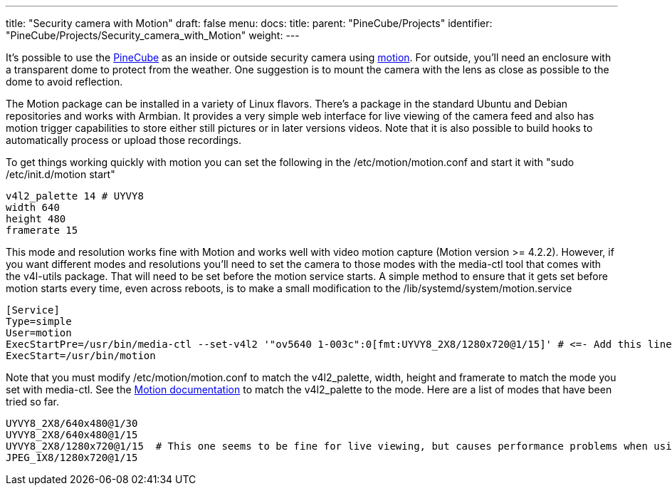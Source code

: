 ---
title: "Security camera with Motion"
draft: false
menu:
  docs:
    title:
    parent: "PineCube/Projects"
    identifier: "PineCube/Projects/Security_camera_with_Motion"
    weight: 
---

It's possible to use the link:/documentation/PineCube[PineCube] as an inside or outside security camera using https://motion-project.github.io/index.html[motion]. For outside, you'll need an enclosure with a transparent dome to protect from the weather. One suggestion is to mount the camera with the lens as close as possible to the dome to avoid reflection.

The Motion package can be installed in a variety of Linux flavors. There's a package in the standard Ubuntu and Debian repositories and works with Armbian. It provides a very simple web interface for live viewing of the camera feed and also has motion trigger capabilities to store either still pictures or in later versions videos. Note that it is also possible to build hooks to automatically process or upload those recordings.

To get things working quickly with motion you can set the following in the /etc/motion/motion.conf and start it with "sudo /etc/init.d/motion start"

 v4l2_palette 14 # UYVY8
 width 640
 height 480
 framerate 15

This mode and resolution works fine with Motion and works well with video motion capture (Motion version >= 4.2.2). However, if you want different modes and resolutions you'll need to set the camera to those modes with the media-ctl tool that comes with the v4l-utils package. That will need to be set before the motion service starts. A simple method to ensure that it gets set before motion starts every time, even across reboots, is to make a small modification to the /lib/systemd/system/motion.service

----
[Service]
Type=simple
User=motion
ExecStartPre=/usr/bin/media-ctl --set-v4l2 '"ov5640 1-003c":0[fmt:UYVY8_2X8/1280x720@1/15]' # <=- Add this line here with the mode that the camera will use
ExecStart=/usr/bin/motion
----

Note that you must modify /etc/motion/motion.conf to match the v4l2_palette, width, height and framerate to match the mode you set with media-ctl. See the https://motion-project.github.io/motion_config.html#v4l2_palette[Motion documentation] to match the v4l2_palette to the mode. Here are a list of modes that have been tried so far.

----
UYVY8_2X8/640x480@1/30
UYVY8_2X8/640x480@1/15
UYVY8_2X8/1280x720@1/15  # This one seems to be fine for live viewing, but causes performance problems when using Motion to capture videos
JPEG_1X8/1280x720@1/15
----